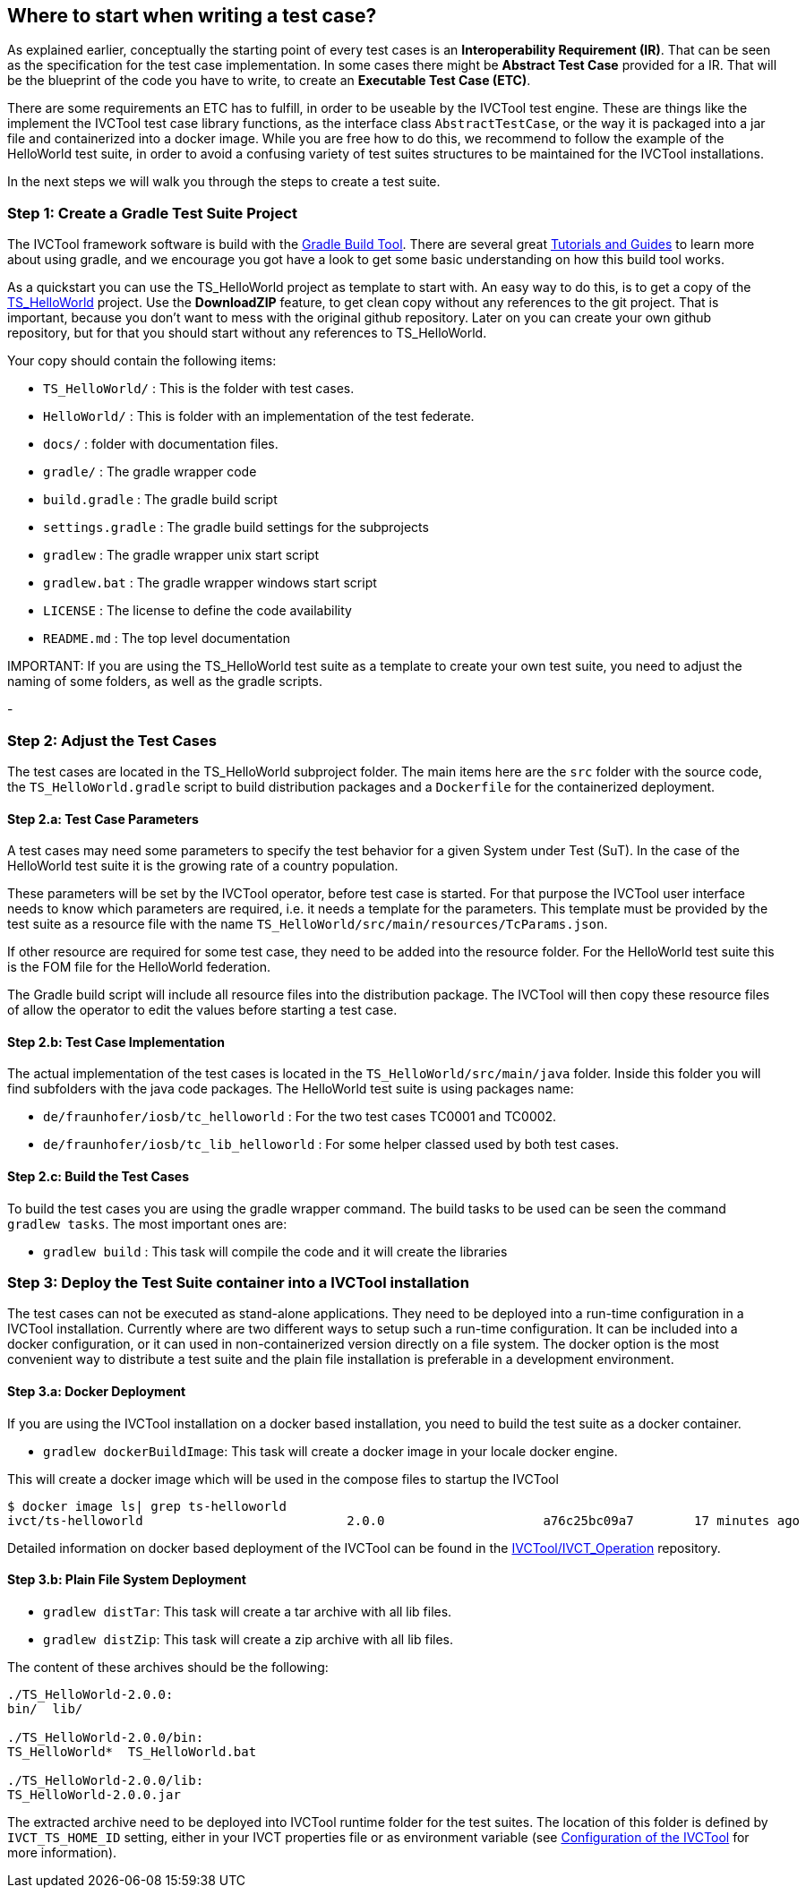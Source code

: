== Where to start when writing a test case?

As explained earlier, conceptually the starting point of every test cases is an *Interoperability Requirement (IR)*. That can be seen as the specification for the test case implementation. In some cases there might be *Abstract Test Case* provided for a IR. That will be the blueprint of the code you have to write, to create an *Executable Test Case (ETC)*.

There are some requirements an ETC has to fulfill, in order to be useable by the IVCTool test engine. These are things like the implement the IVCTool test case library functions, as the interface class `AbstractTestCase`, or the way it is packaged into a jar file and containerized into a docker image. While you are free how to do this, we recommend to follow the example of the HelloWorld test suite, in order to avoid a confusing variety of test suites structures to be maintained for the IVCTool installations.

In the next steps we will walk you through the steps to create a test suite.

=== Step 1: Create a Gradle Test Suite Project

The IVCTool framework software is build with the link:https://gradle.org/[Gradle Build Tool]. There are several great link:https://gradle.org/guides/[Tutorials and Guides] to learn more about using gradle, and we encourage you got have a look to get some basic understanding on how this build tool works.

As a quickstart you can use the TS_HelloWorld project as template to start with. An easy way to do this, is to get a copy of the link:https://github.com/IVCTool/TS_HelloWorld[TS_HelloWorld] project. Use the *DownloadZIP* feature, to get clean copy without any references to the git project. That is important, because you don't want to mess with the original github repository. Later on you can create your own github repository, but for that you should start without any references to TS_HelloWorld.

Your copy should contain the following items:

- `TS_HelloWorld/` : This is the folder with test cases.
- `HelloWorld/` : This is folder with an implementation of the test federate.
- `docs/` : folder with documentation files.
- `gradle/` : The gradle wrapper code
- `build.gradle` : The gradle build script
- `settings.gradle` : The gradle build settings for the subprojects
- `gradlew` : The gradle wrapper unix start script
- `gradlew.bat` : The gradle wrapper windows start script
- `LICENSE` : The license to define the code availability
- `README.md` : The top level documentation

.IMPORTANT: If you are using the TS_HelloWorld test suite as a template to create your own test suite, you need to adjust the naming of some folders, as well as the gradle scripts.

-

=== Step 2: Adjust the Test Cases

The test cases are located in the TS_HelloWorld subproject folder. The main items here are the `src` folder with the source code, the `TS_HelloWorld.gradle` script to build distribution packages and a `Dockerfile` for the containerized deployment.

==== Step 2.a: Test Case Parameters

A test cases may need some parameters to specify the test behavior for a given System under Test (SuT). In the case of the HelloWorld test suite it is the growing rate of a country population.

These parameters will be set by the IVCTool operator, before test case is started. For that purpose the IVCTool user interface needs to know which parameters are required, i.e. it needs a template for the parameters. This template must be provided by the test suite as a resource file with the name `TS_HelloWorld/src/main/resources/TcParams.json`.

If other resource are required for some test case, they need to be added into the resource folder. For the HelloWorld test suite this is the FOM file for the HelloWorld federation.

The Gradle build script will include all resource files into the distribution package. The IVCTool will then copy these resource files of allow the operator to edit the values before starting a test case.

==== Step 2.b: Test Case Implementation

The actual implementation of the test cases is located in the `TS_HelloWorld/src/main/java` folder. Inside this folder you will find subfolders with the java code packages. The HelloWorld test suite is using packages name:

* `de/fraunhofer/iosb/tc_helloworld` : For the two test cases TC0001 and TC0002.
* `de/fraunhofer/iosb/tc_lib_helloworld` : For some helper classed used by both test cases.

==== Step 2.c: Build the Test Cases

To build the test cases you are using the gradle wrapper command. The build tasks to be used can be seen the command `gradlew tasks`. The most important ones are:

* `gradlew build` : This task will compile the code and it will create the libraries

=== Step 3: Deploy the Test Suite container into a IVCTool installation

The test cases can not be executed as stand-alone applications. They need to be deployed into a run-time configuration in a IVCTool installation. Currently where are two different ways to setup such a run-time configuration. It can be included into a docker configuration, or it can used in non-containerized version directly on a file system. The docker option is the most convenient way to distribute a test suite and the plain file installation is preferable in a development environment.

==== Step 3.a: Docker Deployment

If you are using the IVCTool installation on a docker based installation, you need to build the test suite as a docker container.

* `gradlew dockerBuildImage`: This task will create a docker image in your locale docker engine.

This will create a docker image which will be used in the compose files to startup the IVCTool

----
$ docker image ls| grep ts-helloworld
ivct/ts-helloworld                           2.0.0                     a76c25bc09a7        17 minutes ago      1.18MB
----

Detailed information on docker based deployment of the IVCTool can be found in the https://github.com/IVCTool/IVCT_Operation/blob/develop/docs/src/home.adoc[IVCTool/IVCT_Operation] repository.

==== Step 3.b: Plain File System Deployment

* `gradlew distTar`: This task will create a tar archive with all lib files.
* `gradlew distZip`: This task will create a zip archive with all lib files.


The content of these archives should be the following:
----
./TS_HelloWorld-2.0.0:
bin/  lib/

./TS_HelloWorld-2.0.0/bin:
TS_HelloWorld*  TS_HelloWorld.bat

./TS_HelloWorld-2.0.0/lib:
TS_HelloWorld-2.0.0.jar
----

The extracted archive need to be deployed into IVCTool runtime folder for the test suites. The location of this folder is defined by `IVCT_TS_HOME_ID` setting, either in your IVCT properties file or as environment variable (see https://github.com/IVCTool/IVCT_Framework/blob/development/docs/src/2-8-IVCT_Configuration.adoc[Configuration of the IVCTool] for more information).
